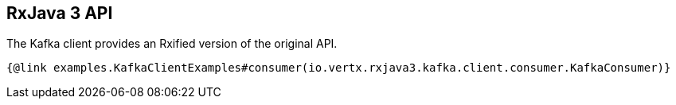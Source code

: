 == RxJava 3 API

The Kafka client provides an Rxified version of the original API.

[source,java]
----
{@link examples.KafkaClientExamples#consumer(io.vertx.rxjava3.kafka.client.consumer.KafkaConsumer)}
----
